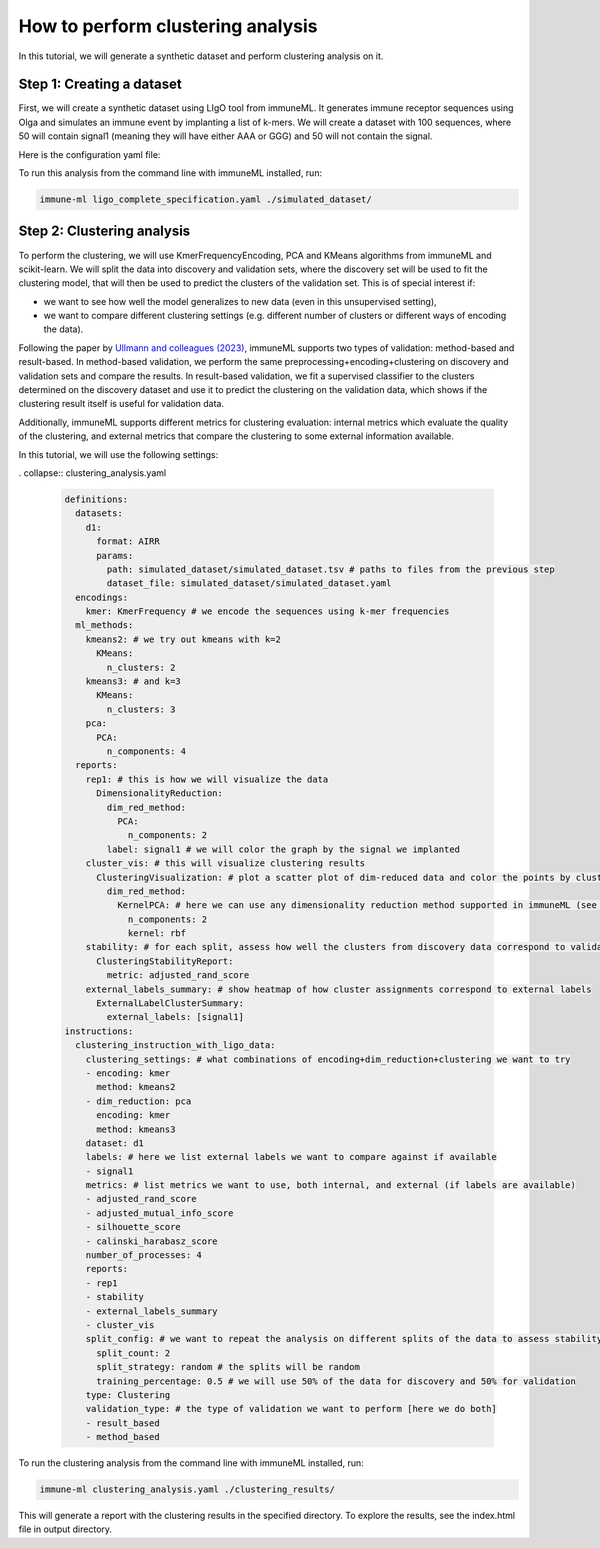 How to perform clustering analysis
===================================

In this tutorial, we will generate a synthetic dataset and perform clustering analysis on it.

Step 1: Creating a dataset
----------------------------

First, we will create a synthetic dataset using LIgO tool from immuneML. It generates immune receptor sequences using
Olga and simulates an immune event by implanting a list of k-mers. We will create a dataset with 100 sequences,
where 50 will contain signal1 (meaning they will have either AAA or GGG) and 50 will not contain the signal.

Here is the configuration yaml file:

.. collapse:: ligo_complete_specification.yaml

        .. highlight:: yaml
        .. code-block:: yaml

          definitions:
            motifs:
              motif1:
                seed: AAA
              motif2:
                seed: GGG
            signals:
              signal1:
                motifs: [motif1, motif2]
            simulations:
              sim1:
                is_repertoire: false # the simulation is on the sequence level (nor repertoire level)
                paired: false # we are simulating single-chain sequences
                sequence_type: amino_acid
                simulation_strategy: Implanting # how to simulate the signals
                remove_seqs_with_signals: true # remove signal-specific AIRs from the background
                sim_items:
                  sim_item: # group of AIRs with the same parameters
                    AIRR1:
                      signals:
                        signal1: 1 # all sequences in this group will have signal1
                      number_of_examples: 50 # simulate 50 sequences
                      generative_model: # how to generate background AIRs
                        default_model_name: humanTRB # use default model
                        type: OLGA # use OLGA for background simulation
                    AIRR2: # another set of sequences, but with different parameters
                      signals: {} # no signals here
                      number_of_examples: 50
                      generative_model:
                        default_model_name: humanTRB
                        type: OLGA
          instructions:
            my_sim_inst:
              export_p_gens: false
              max_iterations: 100
              number_of_processes: 4
              sequence_batch_size: 1000
              simulation: sim1
              type: LigoSim

To run this analysis from the command line with immuneML installed, run:

.. code-block:: bash

    immune-ml ligo_complete_specification.yaml ./simulated_dataset/

Step 2: Clustering analysis
----------------------------

To perform the clustering, we will use KmerFrequencyEncoding, PCA and KMeans algorithms from immuneML and scikit-learn.
We will split the data into discovery and validation sets, where the discovery set will be used to fit the clustering model,
that will then be used to predict the clusters of the validation set. This is of special interest if:

- we want to see how well the model generalizes to new data (even in this unsupervised setting),

- we want to compare different clustering settings (e.g. different number of clusters or different ways of encoding the
  data).

Following the paper by `Ullmann and colleagues (2023) <https://wires.onlinelibrary.wiley.com/doi/abs/10.1002/widm.1444>`_,
immuneML supports two types of validation: method-based and result-based. In method-based validation, we perform the same
preprocessing+encoding+clustering on discovery and validation sets and compare the results. In result-based validation, we
fit a supervised classifier to the clusters determined on the discovery dataset and use it to predict the clustering
on the validation data, which shows if the clustering result itself is useful for validation data.

Additionally, immuneML supports different metrics for clustering evaluation: internal metrics which evaluate the quality of
the clustering, and external metrics that compare the clustering to some external information available.

In this tutorial, we will use the following settings:

. collapse:: clustering_analysis.yaml

        .. highlight:: yaml
        .. code-block:: yaml

                definitions:
                  datasets:
                    d1:
                      format: AIRR
                      params:
                        path: simulated_dataset/simulated_dataset.tsv # paths to files from the previous step
                        dataset_file: simulated_dataset/simulated_dataset.yaml
                  encodings:
                    kmer: KmerFrequency # we encode the sequences using k-mer frequencies
                  ml_methods:
                    kmeans2: # we try out kmeans with k=2
                      KMeans:
                        n_clusters: 2
                    kmeans3: # and k=3
                      KMeans:
                        n_clusters: 3
                    pca:
                      PCA:
                        n_components: 4
                  reports:
                    rep1: # this is how we will visualize the data
                      DimensionalityReduction:
                        dim_red_method:
                          PCA:
                            n_components: 2
                        label: signal1 # we will color the graph by the signal we implanted
                    cluster_vis: # this will visualize clustering results
                      ClusteringVisualization: # plot a scatter plot of dim-reduced data and color the points by cluster assignments
                        dim_red_method:
                          KernelPCA: # here we can use any dimensionality reduction method supported in immuneML (see docs)
                            n_components: 2
                            kernel: rbf
                    stability: # for each split, assess how well the clusters from discovery data correspond to validation data (see docs)
                      ClusteringStabilityReport:
                        metric: adjusted_rand_score
                    external_labels_summary: # show heatmap of how cluster assignments correspond to external labels
                      ExternalLabelClusterSummary:
                        external_labels: [signal1]
                instructions:
                  clustering_instruction_with_ligo_data:
                    clustering_settings: # what combinations of encoding+dim_reduction+clustering we want to try
                    - encoding: kmer
                      method: kmeans2
                    - dim_reduction: pca
                      encoding: kmer
                      method: kmeans3
                    dataset: d1
                    labels: # here we list external labels we want to compare against if available
                    - signal1
                    metrics: # list metrics we want to use, both internal, and external (if labels are available)
                    - adjusted_rand_score
                    - adjusted_mutual_info_score
                    - silhouette_score
                    - calinski_harabasz_score
                    number_of_processes: 4
                    reports:
                    - rep1
                    - stability
                    - external_labels_summary
                    - cluster_vis
                    split_config: # we want to repeat the analysis on different splits of the data to assess stability of the results
                      split_count: 2
                      split_strategy: random # the splits will be random
                      training_percentage: 0.5 # we will use 50% of the data for discovery and 50% for validation
                    type: Clustering
                    validation_type: # the type of validation we want to perform [here we do both]
                    - result_based
                    - method_based

To run the clustering analysis from the command line with immuneML installed, run:

.. code-block:: bash

    immune-ml clustering_analysis.yaml ./clustering_results/

This will generate a report with the clustering results in the specified directory. To explore the results, see the
index.html file in output directory.